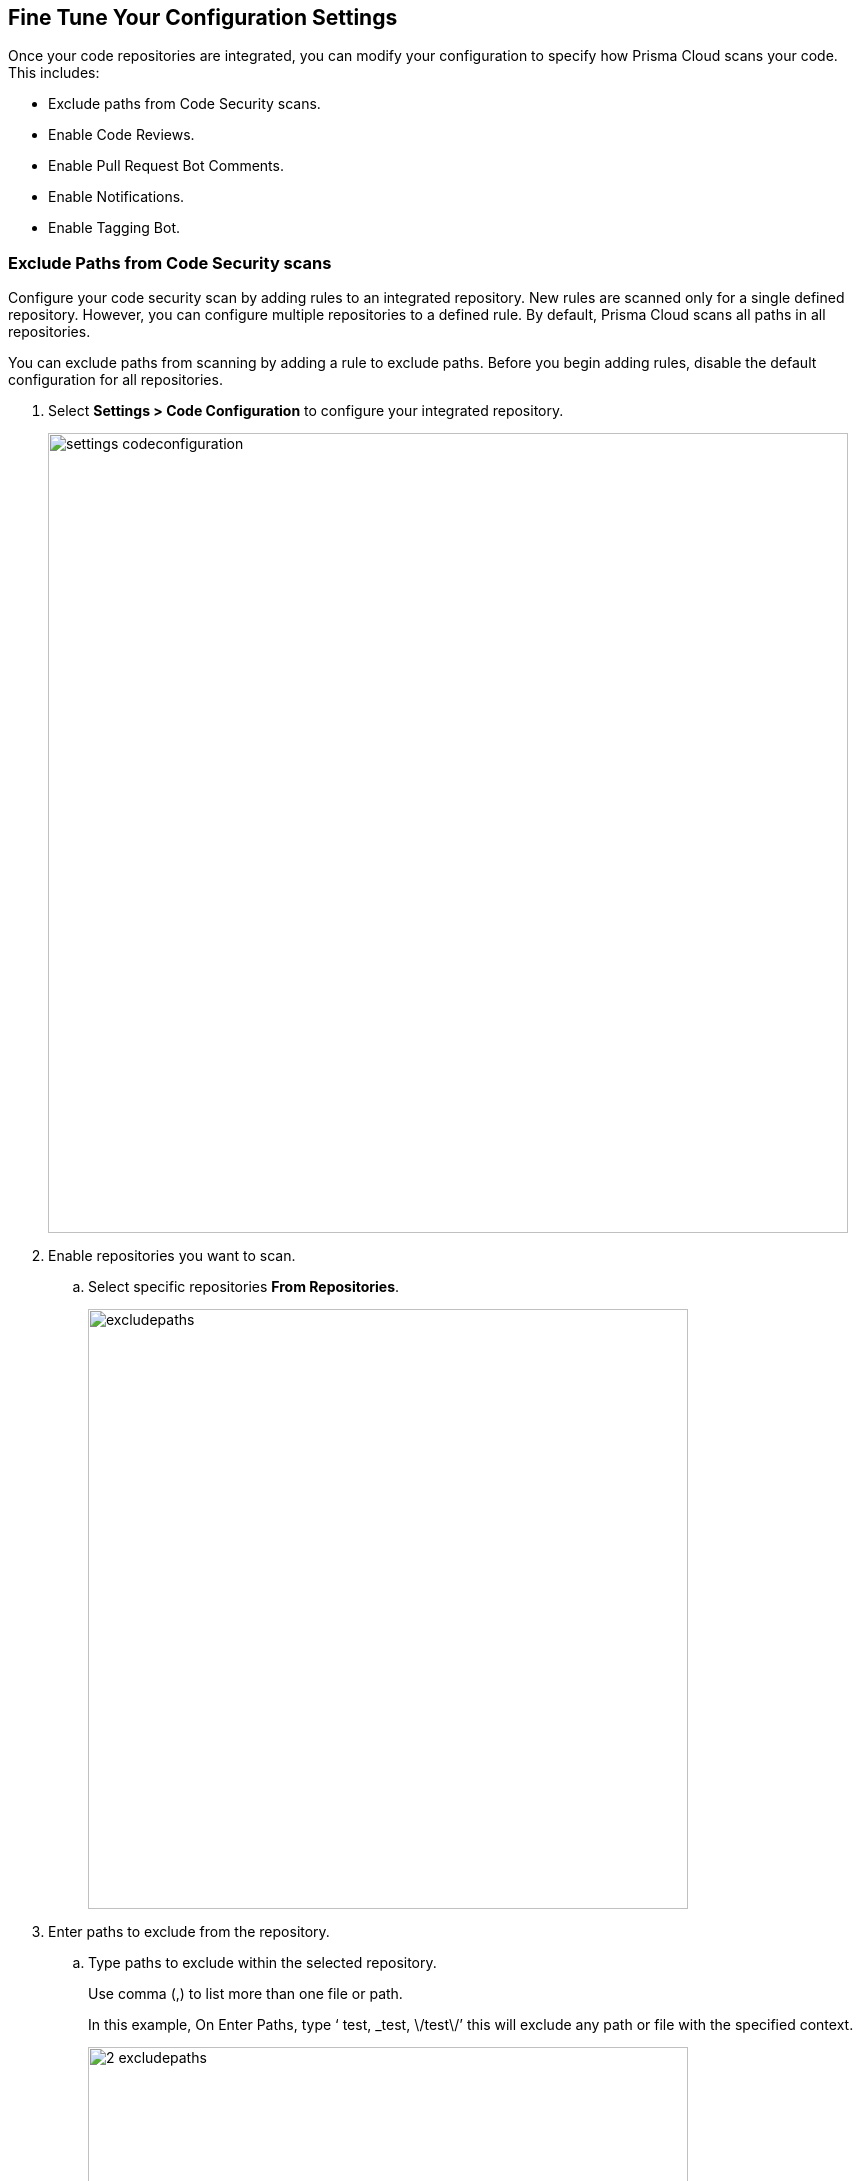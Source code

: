 == Fine Tune Your Configuration Settings

Once your code repositories are integrated, you can modify your configuration to specify how Prisma Cloud scans your code. This includes:

* Exclude paths from Code Security scans.
* Enable Code Reviews.
* Enable Pull Request Bot Comments.
* Enable Notifications.
* Enable Tagging Bot.

[.task]

=== Exclude Paths from Code Security scans

Configure your code security scan by adding rules to an integrated repository. New rules are scanned only for a single defined repository. However, you can configure multiple repositories to a defined rule.
By default, Prisma Cloud scans all paths in all repositories.

You can exclude paths from scanning by adding a rule to exclude paths. Before you begin adding rules, disable the default configuration for all repositories.

[.procedure]

. Select *Settings > Code Configuration* to configure your integrated repository.
+
image::settings_codeconfiguration.png[width=800]

. Enable repositories you want to scan.

.. Select specific repositories *From Repositories*.
+
image::_excludepaths.png[width=600]

. Enter paths to exclude from the repository.

.. Type paths to exclude within the selected repository.
+
Use comma (,) to list more than one file or path.
+
In this example, On Enter Paths, type ‘ test, _test, \/test\/’ this will exclude any path or file with the specified context.
+
image::_2_excludepaths.png[width=600]

. Select *Add Rule* to add the rule with excluded paths to your code configuration.
+
image::_3_excludepaths.png[width=600]

.. Select *Save* to save your new rule of paths to be excluded during a code security scan.
+
image::_4_excludepaths.png[width=600]

[.task]

=== Enable Code Reviews

Enable code review configuration to code repository to receive error notifications for each new pull request (PR) that Prisma Cloud scans. With the error notifications, code reviews also offer options to fix or suppress the error identified.

By default, the *Code Reviews* is enabled.

Prisma Cloud scans all paths in all repositories. Before you begin adding rules, disable the default configuration for all repositories.

[.procedure]

. Select *Settings > Code Configuration* to configure your integrated repository.

. Enable repositories you want to scan.
+s
image::_codereviews.png[width=600]

. Select the fail severity of the policy.
+
The fail severity lies between High, Medium and Low.
+
image::_2_codereviews.png[width=600]
+
You can optionally specify policies to exclude during the scan.
+
Once you have specified your repository, the policies are automatically listed.
+
image::_3_codereviews.png[width=600]

. Add rule.

.. Select *Add Rule* to add the new rule of code reviews.
+
image::_4_codereviews.png[width=600]

.. Select *Save* to save the new rule for code reviews.
+
image::_5_codereviews.png[width=600]

[.task]

=== Enable Pull Request Bot Comments

Enable Pull Request Bot Comments in code repository to receive policy violations notifications as a comment in a pull request. You can configure the repository for which you choose to receive comments and also set the threshold of policy severity notifications.
By default, the Pull Request Bot Comments is enabled.
In addition, by default, Prisma Cloud scans all paths in all repositories. Before you begin adding rules, disable the default configuration for all repositories.

[.procedure]

. Select *Settings > Code Configuration* and enable repositories you want to scan.
+
image::_pullrequestbot.png[width=600]

. Select the threshold of the policy severity.
+
The severity lies between High, Medium and Low.
+
image::_2_pullrequestbot.png[width=600]
+
You can optionally specify policies to exclude during the scan.
+
image::_3_pullrequestbot.png[width=600]

. Select *Add Rule* to add the defined rule to your configuration.
+
image::_4_pullrequestbot.png[width=600]

. Select *Save* to save your new rule for the pull request bot comments.
+
image::_5_pullrequestbot.png[width=600]

[.task]

=== Enable Notifications

Enable notifications for your external integrations to receive notifications for code security scans. Prisma Cloud supports notification configuration only on Microsoft Teams, Slack, Splunk, and Webhooks.
By default, Notifications is disabled.
In addition to the already integrated repositories you can enable notifications for external integration as well, for further details see https://docs.paloaltonetworks.com/prisma/prisma-cloud/prisma-cloud-admin/configure-external-integrations-on-prisma-cloud.html[Configure External Integrations on Prisma Cloud].
After you have set up your integration, disable the default configuration for all repositories, as by default Prisma Cloud scans all paths in all repositories and create a new custom rule for notifications.

[.procedure]

. Select *Settings > Code Configuration* and enable repositories you want to scan.
+
image::_pullrequestbot.png[width=600]

. Enable repositories you want to scan.
+
image::_notifications.png[width=600]

. Select the name or ID of the integration.
+
image::_2_notifications.png[width=600]

. Select the threshold of the policy severity.
+
The severity lies between High, Medium and Low.
+
image::_3_notifications.png[width=600]
+
You can optionally search for policies to exclude during the scan.
+
image::_4_notifications.png[width=600]

. Select *Add Rule* to add the defined rule as a new notification configuration.
+
image::_5_notifications.png[width=600]

. Select *Save* to save your new rule as new custom notifications.
+
image::_6_notifications.png[width=600]


[.task]

=== Enable Tagging Bot

Enable Tagging bot to be notified when a PR is committed to the default branch with a new IaC code. You can add traceability tags to your repositories that help locate runtime resources based on a specific IaC code and also trace the difference between cloud and code repositories. The tagging of a repository can be done manually, automatically (using Yor), or by using Prisma Cloud Tagging bot (Via Yor).
The yor_trace tag is a unique identifier indicating the git commit in combination with the specific IaC resource, it has initial support for Terraform, CloudFormation, and Serverless, Yor adds tags to IaC configurations that carry over to running cloud resource tags, for more details on yor, see here
By default, Tagging Bot is disabled.

You can exclude paths from scanning. Before you begin, disable the default configuration for all repositories.

[.procedure]

. Select *Settings > Code Configuration* and enable repositories you want to scan.
+
image::_pullrequestbot.png[width=600]

. Enable repositories you want to scan.

.. Select specific repositories *From Repositories*.
+
image::_taggingbot.png[width=600]

. Enter paths to exclude from the repository.

.. Type paths to exclude within the selected repository.
+
Use comma (,) to list more than one file or path.
+
In this example, in *Enter Paths*, type ‘ test, _test’  this will exclude any path or file with the specified context.
+
image::_2_taggingbot.png[width=600]

. Save to exclude the path from the scan.
+
image::_3_taggingbot.png[width=600]

